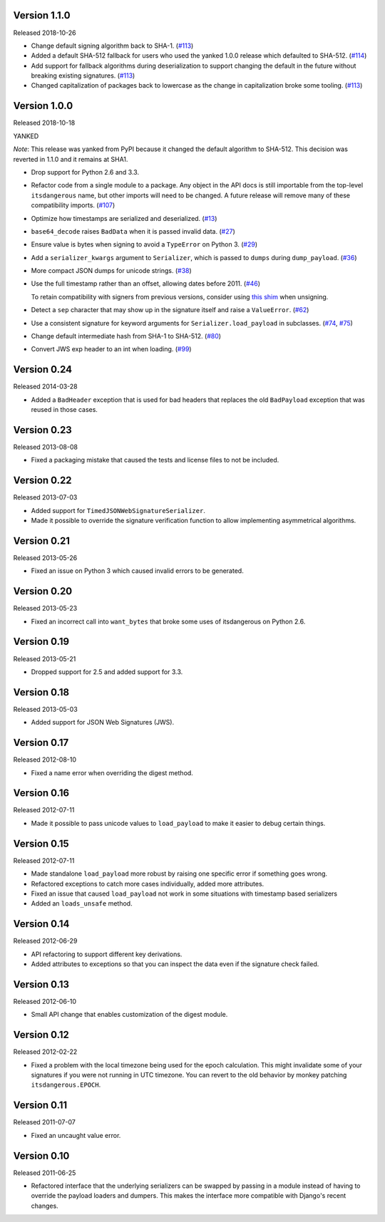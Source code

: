 Version 1.1.0
-------------

Released 2018-10-26

-   Change default signing algorithm back to SHA-1. (`#113`_)
-   Added a default SHA-512 fallback for users who used the yanked 1.0.0
    release which defaulted to SHA-512. (`#114`_)
-   Add support for fallback algorithms during deserialization to
    support changing the default in the future without breaking existing
    signatures. (`#113`_)
-   Changed capitalization of packages back to lowercase as the change
    in capitalization broke some tooling. (`#113`_)

.. _#113: https://github.com/pallets/itsdangerous/pull/113
.. _#114: https://github.com/pallets/itsdangerous/pull/114


Version 1.0.0
-------------

Released 2018-10-18

YANKED

*Note*: This release was yanked from PyPI because it changed the default
algorithm to SHA-512. This decision was reverted in 1.1.0 and it remains
at SHA1.

-   Drop support for Python 2.6 and 3.3.
-   Refactor code from a single module to a package. Any object in the
    API docs is still importable from the top-level ``itsdangerous``
    name, but other imports will need to be changed. A future release
    will remove many of these compatibility imports. (`#107`_)
-   Optimize how timestamps are serialized and deserialized. (`#13`_)
-   ``base64_decode`` raises ``BadData`` when it is passed invalid data.
    (`#27`_)
-   Ensure value is bytes when signing to avoid a ``TypeError`` on
    Python 3. (`#29`_)
-   Add a ``serializer_kwargs`` argument to ``Serializer``, which is
    passed to ``dumps`` during ``dump_payload``. (`#36`_)
-   More compact JSON dumps for unicode strings. (`#38`_)
-   Use the full timestamp rather than an offset, allowing dates before
    2011. (`#46`_)

    To retain compatibility with signers from previous versions,
    consider using `this shim <https://github.com/pallets/itsdangerous
    /issues/120#issuecomment-456913331>`_ when unsigning.
-   Detect a ``sep`` character that may show up in the signature itself
    and raise a ``ValueError``. (`#62`_)
-   Use a consistent signature for keyword arguments for
    ``Serializer.load_payload`` in subclasses. (`#74`_, `#75`_)
-   Change default intermediate hash from SHA-1 to SHA-512. (`#80`_)
-   Convert JWS exp header to an int when loading. (`#99`_)

.. _#13: https://github.com/pallets/itsdangerous/pull/13
.. _#27: https://github.com/pallets/itsdangerous/pull/27
.. _#29: https://github.com/pallets/itsdangerous/issues/29
.. _#36: https://github.com/pallets/itsdangerous/pull/36
.. _#38: https://github.com/pallets/itsdangerous/issues/38
.. _#46: https://github.com/pallets/itsdangerous/issues/46
.. _#62: https://github.com/pallets/itsdangerous/issues/62
.. _#74: https://github.com/pallets/itsdangerous/issues/74
.. _#75: https://github.com/pallets/itsdangerous/pull/75
.. _#80: https://github.com/pallets/itsdangerous/pull/80
.. _#99: https://github.com/pallets/itsdangerous/pull/99
.. _#107: https://github.com/pallets/itsdangerous/pull/107


Version 0.24
------------

Released 2014-03-28

-   Added a ``BadHeader`` exception that is used for bad headers that
    replaces the old ``BadPayload`` exception that was reused in those
    cases.


Version 0.23
------------

Released 2013-08-08

-   Fixed a packaging mistake that caused the tests and license files to
    not be included.


Version 0.22
------------

Released 2013-07-03

-   Added support for ``TimedJSONWebSignatureSerializer``.
-   Made it possible to override the signature verification function to
    allow implementing asymmetrical algorithms.


Version 0.21
------------

Released 2013-05-26

-   Fixed an issue on Python 3 which caused invalid errors to be
    generated.


Version 0.20
------------

Released 2013-05-23

-   Fixed an incorrect call into ``want_bytes`` that broke some uses of
    itsdangerous on Python 2.6.


Version 0.19
------------

Released 2013-05-21

-   Dropped support for 2.5 and added support for 3.3.


Version 0.18
------------

Released 2013-05-03

-   Added support for JSON Web Signatures (JWS).


Version 0.17
------------

Released 2012-08-10

-   Fixed a name error when overriding the digest method.


Version 0.16
------------

Released 2012-07-11

-   Made it possible to pass unicode values to ``load_payload`` to make
    it easier to debug certain things.


Version 0.15
------------

Released 2012-07-11

-   Made standalone ``load_payload`` more robust by raising one specific
    error if something goes wrong.
-   Refactored exceptions to catch more cases individually, added more
    attributes.
-   Fixed an issue that caused ``load_payload`` not work in some
    situations with timestamp based serializers
-   Added an ``loads_unsafe`` method.


Version 0.14
------------

Released 2012-06-29

-   API refactoring to support different key derivations.
-   Added attributes to exceptions so that you can inspect the data even
    if the signature check failed.


Version 0.13
------------

Released 2012-06-10

-   Small API change that enables customization of the digest module.


Version 0.12
------------

Released 2012-02-22

-   Fixed a problem with the local timezone being used for the epoch
    calculation. This might invalidate some of your signatures if you
    were not running in UTC timezone. You can revert to the old behavior
    by monkey patching ``itsdangerous.EPOCH``.


Version 0.11
------------

Released 2011-07-07

-   Fixed an uncaught value error.


Version 0.10
------------

Released 2011-06-25

-   Refactored interface that the underlying serializers can be swapped
    by passing in a module instead of having to override the payload
    loaders and dumpers. This makes the interface more compatible with
    Django's recent changes.
